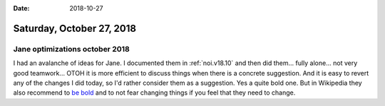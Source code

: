 :date: 2018-10-27

==========================
Saturday, October 27, 2018
==========================

Jane optimizations october 2018
===============================

I had an avalanche of ideas for Jane.  I documented them in
:ref:`noi.v18.10` and then did them...  fully alone... not very good
teamwork...  OTOH it is more efficient to discuss things when there is
a concrete suggestion.  And it is easy to revert any of the changes I
did today, so I'd rather consider them as a suggestion.  Yes a quite
bold one.  But in Wikipedia they also recommend to `be bold
<https://en.wikipedia.org/wiki/Wikipedia:Be_bold>`__ and to not fear
changing things if you feel that they need to change.

